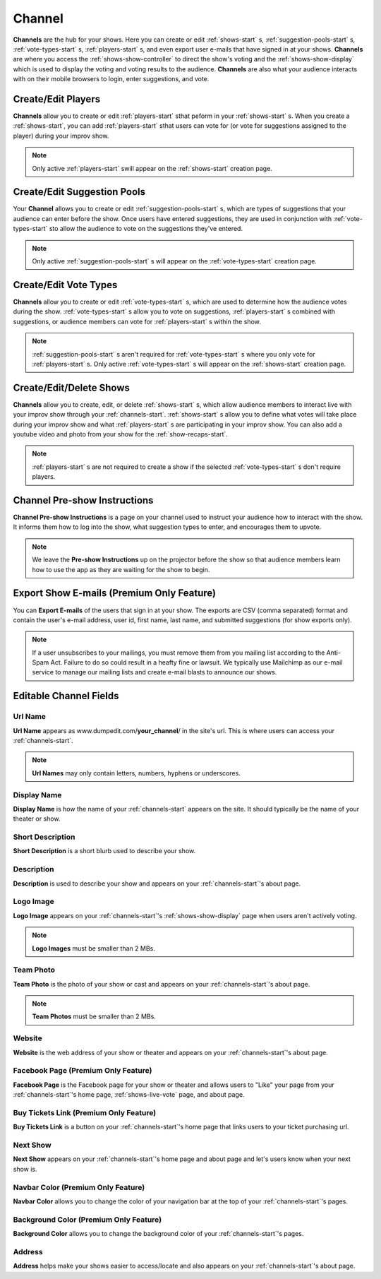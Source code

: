 .. _channels-start:

Channel
=======

**Channels** are the hub for your shows. Here you can create or edit :ref:`shows-start` s, :ref:`suggestion-pools-start` s,
:ref:`vote-types-start` s, :ref:`players-start` s, and even export user e-mails that have signed in at your shows.
**Channels** are where you access the :ref:`shows-show-controller` to direct the show's voting and the
:ref:`shows-show-display` which is used to display the voting and voting results to the audience. **Channels** are also what
your audience interacts with on their mobile browsers to login, enter suggestions, and vote.

.. _channels-players:

Create/Edit Players
-------------------

**Channels** allow you to create or edit :ref:`players-start` sthat peform in your :ref:`shows-start` s. When you create
a :ref:`shows-start`, you can add :ref:`players-start` sthat users can vote for (or vote for suggestions assigned to the
player) during your improv show.

.. note::
   Only active :ref:`players-start` swill appear on the :ref:`shows-start` creation page.

.. _channels-suggestion-pools:

Create/Edit Suggestion Pools
----------------------------

Your **Channel** allows you to create or edit :ref:`suggestion-pools-start` s, which are types of suggestions that your
audience can enter before the show. Once users have entered suggestions, they are used in conjunction with
:ref:`vote-types-start` sto allow the audience to vote on the suggestions they've entered.

.. note::
   Only active :ref:`suggestion-pools-start` s will appear on the :ref:`vote-types-start` creation page.

.. _channels-vote-types:

Create/Edit Vote Types
----------------------

**Channels** allow you to create or edit :ref:`vote-types-start` s, which are used to determine how the audience
votes during the show. :ref:`vote-types-start` s allow you to vote on suggestions, :ref:`players-start` s combined with
suggestions, or audience members can vote for :ref:`players-start` s within the show.

.. note::
  :ref:`suggestion-pools-start` s aren't required for :ref:`vote-types-start` s where you only vote for
  :ref:`players-start` s. Only active :ref:`vote-types-start` s will appear on the :ref:`shows-start` creation page.

.. _channels-shows:

Create/Edit/Delete Shows
------------------------

**Channels** allow you to create, edit, or delete :ref:`shows-start` s, which allow audience members to interact live
with your improv show through your :ref:`channels-start`. :ref:`shows-start` s allow you to define what votes will take
place during your improv show and what :ref:`players-start` s are participating in your improv show. You can also add a
youtube video and photo from your show for the :ref:`show-recaps-start`.

.. note::
  :ref:`players-start` s are not required to create a show if the selected :ref:`vote-types-start` s don't require
  players.



.. _channels-preshow-instructions:

Channel Pre-show Instructions
-----------------------------

**Channel Pre-show Instructions** is a page on your channel used to instruct your audience how to interact with the
show. It informs them how to log into the show, what suggestion types to enter, and encourages them to upvote.

.. note::
  We leave the **Pre-show Instructions** up on the projector before the show so that audience members learn how to use
  the app as they are waiting for the show to begin.


.. _channels-export-emails:

Export Show E-mails (Premium Only Feature)
------------------------------------------

You can **Export E-mails** of the users that sign in at your show. The exports are CSV (comma separated) format and
contain the user's e-mail address, user id, first name, last name, and submitted suggestions (for show exports only).

.. note::
  If a user unsubscribes to your mailings, you must remove them from you mailing list according to the Anti-Spam Act.
  Failure to do so could result in a heafty fine or lawsuit. We typically use Mailchimp as our e-mail service to manage
  our mailing lists and create e-mail blasts to announce our shows.

.. _channels-editable-fields:

Editable Channel Fields
-----------------------

.. _channels-url-name:

Url Name
~~~~~~~~

**Url Name** appears as www.dumpedit.com/**your_channel**/ in the site's url. This is where users can access your
:ref:`channels-start`.

.. note::
  **Url Names** may only contain letters, numbers, hyphens or underscores.

.. _channels-display-name:

Display Name
~~~~~~~~~~~~

**Display Name** is how the name of your :ref:`channels-start` appears on the site. It should typically be the name of
your theater or show.

.. _channels-short-descripton:

Short Description
~~~~~~~~~~~~~~~~~

**Short Description** is a short blurb used to describe your show.

.. _channels-descripton:

Description
~~~~~~~~~~~

**Description** is used to describe your show and appears on your :ref:`channels-start`'s about page.

.. _channels-logo-image:

Logo Image
~~~~~~~~~~

**Logo Image** appears on your :ref:`channels-start`'s :ref:`shows-show-display` page when users aren't actively voting.

.. note::
  **Logo Images** must be smaller than 2 MBs.

.. _channels-team-photo:

Team Photo
~~~~~~~~~~

**Team Photo** is the photo of your show or cast and appears on your :ref:`channels-start`'s about page.

.. note::
  **Team Photos** must be smaller than 2 MBs.

.. _channels-website:

Website
~~~~~~~

**Website** is the web address of your show or theater and appears on your :ref:`channels-start`'s about page.

.. _channels-facebook-page:

Facebook Page (Premium Only Feature)
~~~~~~~~~~~~~~~~~~~~~~~~~~~~~~~~~~~~

**Facebook Page** is the Facebook page for your show or theater and allows users to "Like" your page from your
:ref:`channels-start`'s home page, :ref:`shows-live-vote` page, and about page.

.. _channels-buy-tickets:

Buy Tickets Link (Premium Only Feature)
~~~~~~~~~~~~~~~~~~~~~~~~~~~~~~~~~~~~~~~

**Buy Tickets Link** is a button on your :ref:`channels-start`'s home page that links users to your ticket purchasing
url.

.. _channels-next-show:

Next Show
~~~~~~~~~

**Next Show** appears on your :ref:`channels-start`'s home page and about page and let's users know when your next show
is.

.. _channels-navbar-color:

Navbar Color (Premium Only Feature)
~~~~~~~~~~~~~~~~~~~~~~~~~~~~~~~~~~~

**Navbar Color** allows you to change the color of your navigation bar at the top of your :ref:`channels-start`'s pages.

.. _channels-background-color:

Background Color (Premium Only Feature)
~~~~~~~~~~~~~~~~~~~~~~~~~~~~~~~~~~~~~~~

**Background Color** allows you to change the background color of your :ref:`channels-start`'s pages.

Address
~~~~~~~

**Address** helps make your shows easier to access/locate and also appears on your :ref:`channels-start`'s about page.

